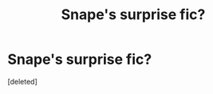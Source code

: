 #+TITLE: Snape's surprise fic?

* Snape's surprise fic?
:PROPERTIES:
:Score: 1
:DateUnix: 1601787720.0
:DateShort: 2020-Oct-04
:FlairText: Request
:END:
[deleted]

